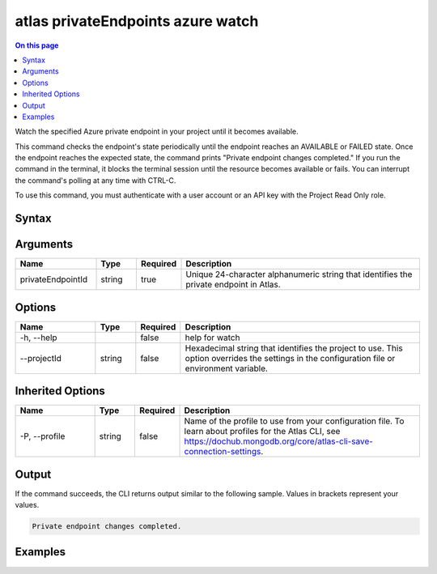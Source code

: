 .. _atlas-privateEndpoints-azure-watch:

==================================
atlas privateEndpoints azure watch
==================================

.. default-domain:: mongodb

.. contents:: On this page
   :local:
   :backlinks: none
   :depth: 1
   :class: singlecol

Watch the specified Azure private endpoint in your project until it becomes available.

This command checks the endpoint's state periodically until the endpoint reaches an AVAILABLE or FAILED state. 
Once the endpoint reaches the expected state, the command prints "Private endpoint changes completed."
If you run the command in the terminal, it blocks the terminal session until the resource becomes available or fails.
You can interrupt the command's polling at any time with CTRL-C.

To use this command, you must authenticate with a user account or an API key with the Project Read Only role.

Syntax
------

.. code-block::
   :caption: Command Syntax

   atlas privateEndpoints azure watch <privateEndpointId> [options]

.. Code end marker, please don't delete this comment

Arguments
---------

.. list-table::
   :header-rows: 1
   :widths: 20 10 10 60

   * - Name
     - Type
     - Required
     - Description
   * - privateEndpointId
     - string
     - true
     - Unique 24-character alphanumeric string that identifies the private endpoint in Atlas.

Options
-------

.. list-table::
   :header-rows: 1
   :widths: 20 10 10 60

   * - Name
     - Type
     - Required
     - Description
   * - -h, --help
     - 
     - false
     - help for watch
   * - --projectId
     - string
     - false
     - Hexadecimal string that identifies the project to use. This option overrides the settings in the configuration file or environment variable.

Inherited Options
-----------------

.. list-table::
   :header-rows: 1
   :widths: 20 10 10 60

   * - Name
     - Type
     - Required
     - Description
   * - -P, --profile
     - string
     - false
     - Name of the profile to use from your configuration file. To learn about profiles for the Atlas CLI, see `https://dochub.mongodb.org/core/atlas-cli-save-connection-settings <https://dochub.mongodb.org/core/atlas-cli-save-connection-settings>`__.

Output
------

If the command succeeds, the CLI returns output similar to the following sample. Values in brackets represent your values.

.. code-block::

   
   Private endpoint changes completed.
   

Examples
--------

.. code-block::
   :copyable: false

   # Watch for the Azure private endpoint with the ID 5f4fc14da2b47835a58c63a2 to become available in the project with the ID 5e2211c17a3e5a48f5497de3:
   atlas privateEndpoints azure watch 5f4fc14da2b47835a58c63a2 --projectId 5e2211c17a3e5a48f5497de3
